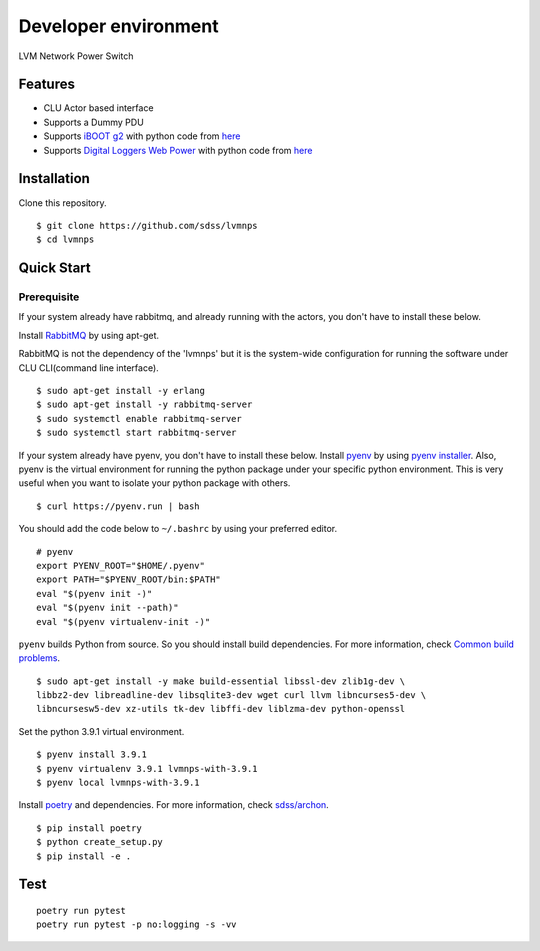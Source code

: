 Developer environment
=====================

LVM Network Power Switch

Features
--------

-  CLU Actor based interface
-  Supports a Dummy PDU
-  Supports `iBOOT g2 <https://dataprobe.com/iboot-g2/>`__ with python
   code from `here <https://github.com/dprince/python-iboot>`__
-  Supports `Digital Loggers Web
   Power <https://www.digital-loggers.com/lpc7.html>`__ with python code
   from `here <https://github.com/dwighthubbard/python-dlipower>`__

Installation
------------

Clone this repository.

::

    $ git clone https://github.com/sdss/lvmnps
    $ cd lvmnps

Quick Start
-----------

Prerequisite
~~~~~~~~~~~~

If your system already have rabbitmq, and already running with the actors, you don't have to install these below.

Install `RabbitMQ <https://www.rabbitmq.com/>`__ by using apt-get.

RabbitMQ is not the dependency of the 'lvmnps' but it is the system-wide configuration for running the software under CLU CLI(command line interface).

::

    $ sudo apt-get install -y erlang
    $ sudo apt-get install -y rabbitmq-server
    $ sudo systemctl enable rabbitmq-server
    $ sudo systemctl start rabbitmq-server


If your system already have pyenv, you don't have to install these below.
Install `pyenv <https://github.com/pyenv/pyenv>`__ by using `pyenv
installer <https://github.com/pyenv/pyenv-installer>`__.
Also, pyenv is the virtual environment for running the python package under your specific python environment.
This is very useful when you want to isolate your python package with others.

::

    $ curl https://pyenv.run | bash

You should add the code below to ``~/.bashrc`` by using your preferred
editor.

::

    # pyenv
    export PYENV_ROOT="$HOME/.pyenv"
    export PATH="$PYENV_ROOT/bin:$PATH"
    eval "$(pyenv init -)"
    eval "$(pyenv init --path)"
    eval "$(pyenv virtualenv-init -)"

``pyenv`` builds Python from source. So you should install build
dependencies. For more information, check `Common build
problems <https://github.com/pyenv/pyenv/wiki/Common-build-problems>`__.

::

    $ sudo apt-get install -y make build-essential libssl-dev zlib1g-dev \
    libbz2-dev libreadline-dev libsqlite3-dev wget curl llvm libncurses5-dev \
    libncursesw5-dev xz-utils tk-dev libffi-dev liblzma-dev python-openssl

Set the python 3.9.1 virtual environment.

::

    $ pyenv install 3.9.1
    $ pyenv virtualenv 3.9.1 lvmnps-with-3.9.1
    $ pyenv local lvmnps-with-3.9.1

Install `poetry <https://python-poetry.org/>`__ and dependencies. For
more information, check
`sdss/archon <https://github.com/sdss/archon>`__.

::

    $ pip install poetry
    $ python create_setup.py
    $ pip install -e .

Test
----

::

     poetry run pytest
     poetry run pytest -p no:logging -s -vv

